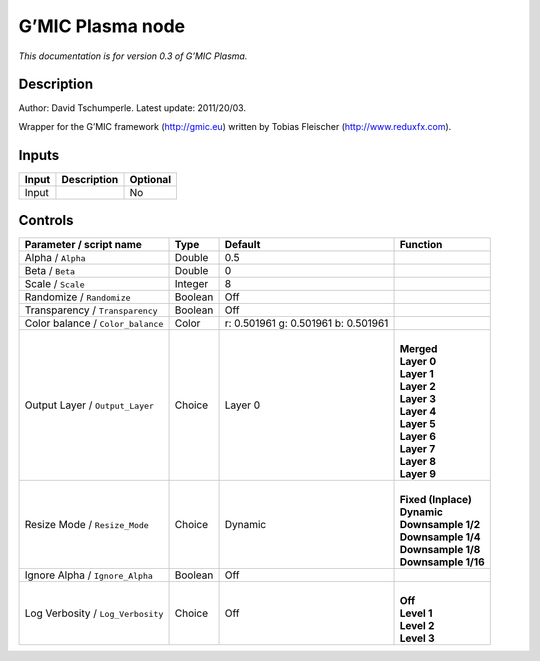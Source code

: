 .. _eu.gmic.Plasma:

G’MIC Plasma node
=================

*This documentation is for version 0.3 of G’MIC Plasma.*

Description
-----------

Author: David Tschumperle. Latest update: 2011/20/03.

Wrapper for the G’MIC framework (http://gmic.eu) written by Tobias Fleischer (http://www.reduxfx.com).

Inputs
------

+-------+-------------+----------+
| Input | Description | Optional |
+=======+=============+==========+
| Input |             | No       |
+-------+-------------+----------+

Controls
--------

.. tabularcolumns:: |>{\raggedright}p{0.2\columnwidth}|>{\raggedright}p{0.06\columnwidth}|>{\raggedright}p{0.07\columnwidth}|p{0.63\columnwidth}|

.. cssclass:: longtable

+-----------------------------------+---------+-------------------------------------+-----------------------+
| Parameter / script name           | Type    | Default                             | Function              |
+===================================+=========+=====================================+=======================+
| Alpha / ``Alpha``                 | Double  | 0.5                                 |                       |
+-----------------------------------+---------+-------------------------------------+-----------------------+
| Beta / ``Beta``                   | Double  | 0                                   |                       |
+-----------------------------------+---------+-------------------------------------+-----------------------+
| Scale / ``Scale``                 | Integer | 8                                   |                       |
+-----------------------------------+---------+-------------------------------------+-----------------------+
| Randomize / ``Randomize``         | Boolean | Off                                 |                       |
+-----------------------------------+---------+-------------------------------------+-----------------------+
| Transparency / ``Transparency``   | Boolean | Off                                 |                       |
+-----------------------------------+---------+-------------------------------------+-----------------------+
| Color balance / ``Color_balance`` | Color   | r: 0.501961 g: 0.501961 b: 0.501961 |                       |
+-----------------------------------+---------+-------------------------------------+-----------------------+
| Output Layer / ``Output_Layer``   | Choice  | Layer 0                             | |                     |
|                                   |         |                                     | | **Merged**          |
|                                   |         |                                     | | **Layer 0**         |
|                                   |         |                                     | | **Layer 1**         |
|                                   |         |                                     | | **Layer 2**         |
|                                   |         |                                     | | **Layer 3**         |
|                                   |         |                                     | | **Layer 4**         |
|                                   |         |                                     | | **Layer 5**         |
|                                   |         |                                     | | **Layer 6**         |
|                                   |         |                                     | | **Layer 7**         |
|                                   |         |                                     | | **Layer 8**         |
|                                   |         |                                     | | **Layer 9**         |
+-----------------------------------+---------+-------------------------------------+-----------------------+
| Resize Mode / ``Resize_Mode``     | Choice  | Dynamic                             | |                     |
|                                   |         |                                     | | **Fixed (Inplace)** |
|                                   |         |                                     | | **Dynamic**         |
|                                   |         |                                     | | **Downsample 1/2**  |
|                                   |         |                                     | | **Downsample 1/4**  |
|                                   |         |                                     | | **Downsample 1/8**  |
|                                   |         |                                     | | **Downsample 1/16** |
+-----------------------------------+---------+-------------------------------------+-----------------------+
| Ignore Alpha / ``Ignore_Alpha``   | Boolean | Off                                 |                       |
+-----------------------------------+---------+-------------------------------------+-----------------------+
| Log Verbosity / ``Log_Verbosity`` | Choice  | Off                                 | |                     |
|                                   |         |                                     | | **Off**             |
|                                   |         |                                     | | **Level 1**         |
|                                   |         |                                     | | **Level 2**         |
|                                   |         |                                     | | **Level 3**         |
+-----------------------------------+---------+-------------------------------------+-----------------------+
